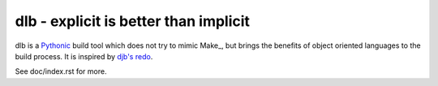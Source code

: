 dlb - explicit is better than implicit
======================================

dlb is a `Pythonic <https://www.python.org/>`_ build tool which does not try to mimic Make_, but brings the benefits of object oriented languages
to the build process.
It is inspired by `djb's redo <https://cr.yp.to/redo.html>`_.

See doc/index.rst for more.
